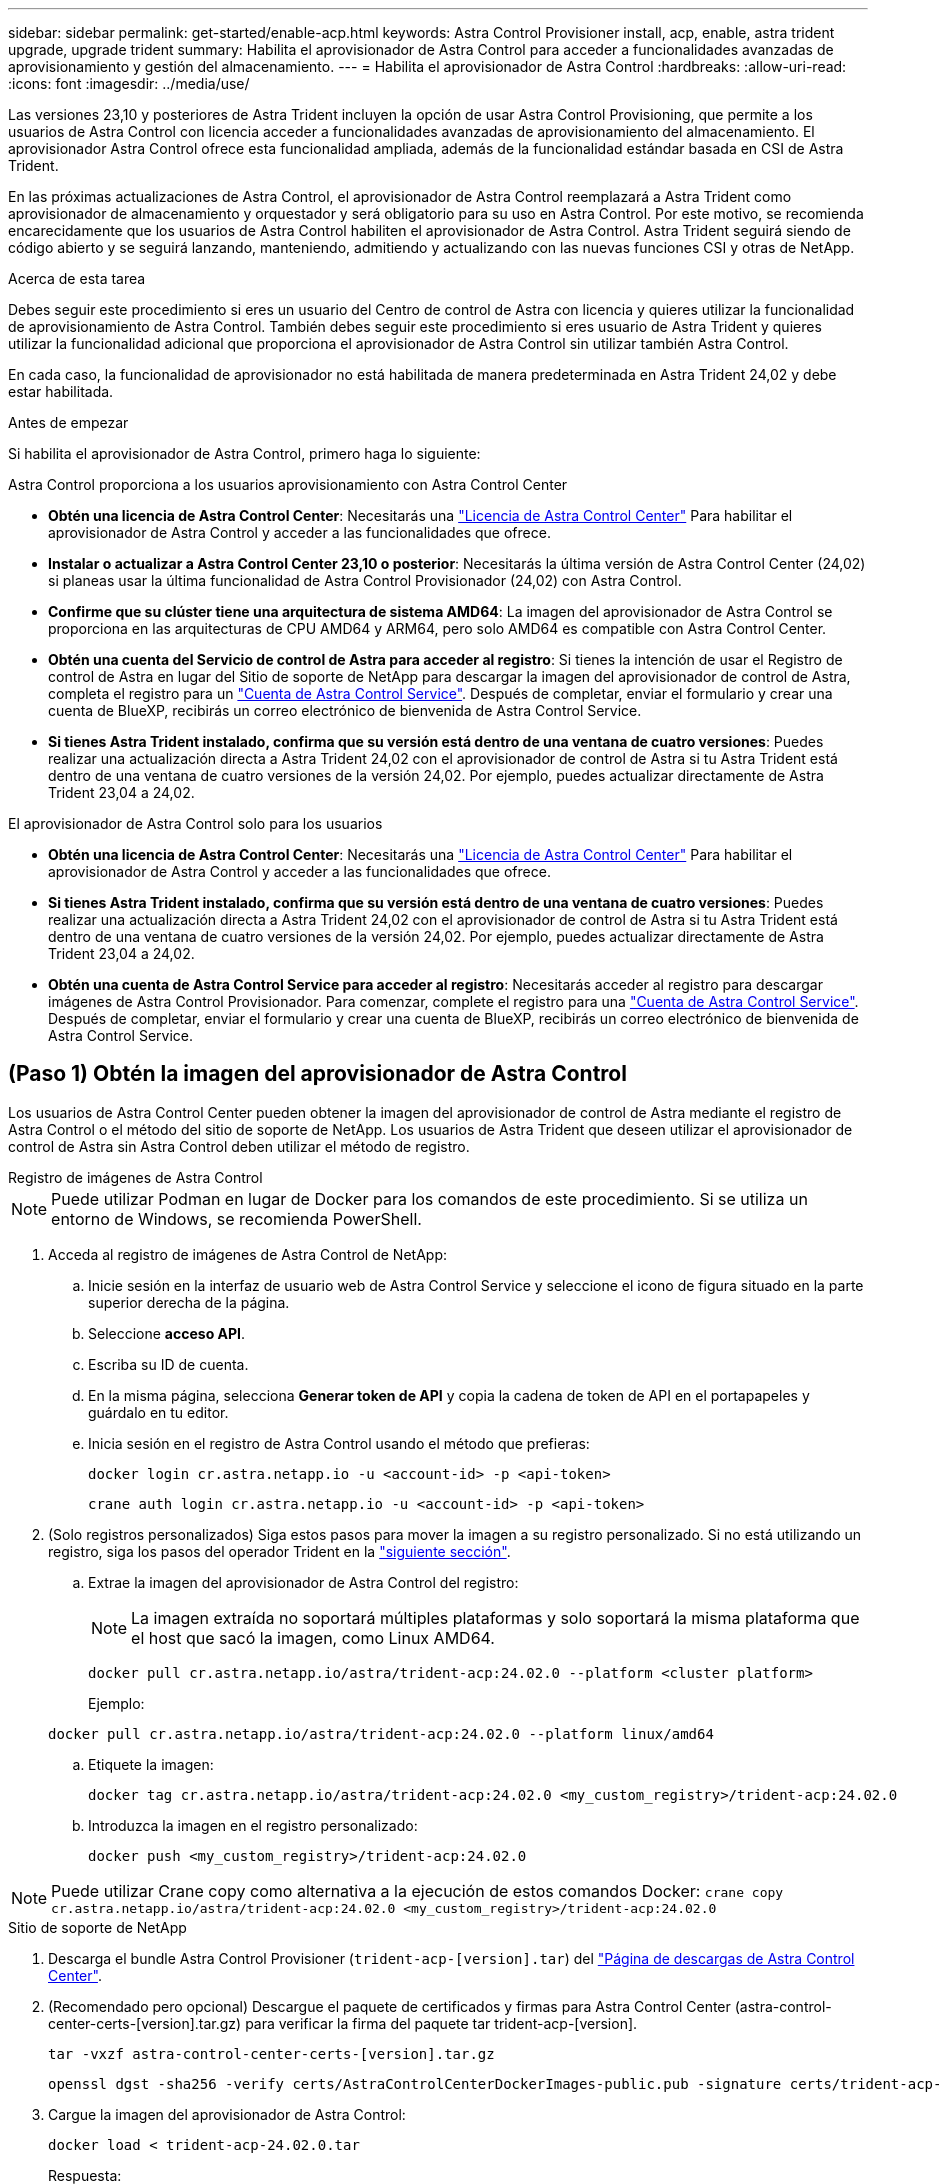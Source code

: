 ---
sidebar: sidebar 
permalink: get-started/enable-acp.html 
keywords: Astra Control Provisioner install, acp, enable, astra trident upgrade, upgrade trident 
summary: Habilita el aprovisionador de Astra Control para acceder a funcionalidades avanzadas de aprovisionamiento y gestión del almacenamiento. 
---
= Habilita el aprovisionador de Astra Control
:hardbreaks:
:allow-uri-read: 
:icons: font
:imagesdir: ../media/use/


[role="lead"]
Las versiones 23,10 y posteriores de Astra Trident incluyen la opción de usar Astra Control Provisioning, que permite a los usuarios de Astra Control con licencia acceder a funcionalidades avanzadas de aprovisionamiento del almacenamiento. El aprovisionador Astra Control ofrece esta funcionalidad ampliada, además de la funcionalidad estándar basada en CSI de Astra Trident.

En las próximas actualizaciones de Astra Control, el aprovisionador de Astra Control reemplazará a Astra Trident como aprovisionador de almacenamiento y orquestador y será obligatorio para su uso en Astra Control. Por este motivo, se recomienda encarecidamente que los usuarios de Astra Control habiliten el aprovisionador de Astra Control. Astra Trident seguirá siendo de código abierto y se seguirá lanzando, manteniendo, admitiendo y actualizando con las nuevas funciones CSI y otras de NetApp.

.Acerca de esta tarea
Debes seguir este procedimiento si eres un usuario del Centro de control de Astra con licencia y quieres utilizar la funcionalidad de aprovisionamiento de Astra Control. También debes seguir este procedimiento si eres usuario de Astra Trident y quieres utilizar la funcionalidad adicional que proporciona el aprovisionador de Astra Control sin utilizar también Astra Control.

En cada caso, la funcionalidad de aprovisionador no está habilitada de manera predeterminada en Astra Trident 24,02 y debe estar habilitada.

.Antes de empezar
Si habilita el aprovisionador de Astra Control, primero haga lo siguiente:

[role="tabbed-block"]
====
.Astra Control proporciona a los usuarios aprovisionamiento con Astra Control Center
* *Obtén una licencia de Astra Control Center*: Necesitarás una link:../concepts/licensing.html["Licencia de Astra Control Center"] Para habilitar el aprovisionador de Astra Control y acceder a las funcionalidades que ofrece.
* *Instalar o actualizar a Astra Control Center 23,10 o posterior*: Necesitarás la última versión de Astra Control Center (24,02) si planeas usar la última funcionalidad de Astra Control Provisionador (24,02) con Astra Control.
* *Confirme que su clúster tiene una arquitectura de sistema AMD64*: La imagen del aprovisionador de Astra Control se proporciona en las arquitecturas de CPU AMD64 y ARM64, pero solo AMD64 es compatible con Astra Control Center.
* *Obtén una cuenta del Servicio de control de Astra para acceder al registro*: Si tienes la intención de usar el Registro de control de Astra en lugar del Sitio de soporte de NetApp para descargar la imagen del aprovisionador de control de Astra, completa el registro para un https://bluexp.netapp.com/astra-register["Cuenta de Astra Control Service"^]. Después de completar, enviar el formulario y crear una cuenta de BlueXP, recibirás un correo electrónico de bienvenida de Astra Control Service.
* *Si tienes Astra Trident instalado, confirma que su versión está dentro de una ventana de cuatro versiones*: Puedes realizar una actualización directa a Astra Trident 24,02 con el aprovisionador de control de Astra si tu Astra Trident está dentro de una ventana de cuatro versiones de la versión 24,02. Por ejemplo, puedes actualizar directamente de Astra Trident 23,04 a 24,02.


.El aprovisionador de Astra Control solo para los usuarios
--
* *Obtén una licencia de Astra Control Center*: Necesitarás una link:../concepts/licensing.html["Licencia de Astra Control Center"] Para habilitar el aprovisionador de Astra Control y acceder a las funcionalidades que ofrece.
* *Si tienes Astra Trident instalado, confirma que su versión está dentro de una ventana de cuatro versiones*: Puedes realizar una actualización directa a Astra Trident 24,02 con el aprovisionador de control de Astra si tu Astra Trident está dentro de una ventana de cuatro versiones de la versión 24,02. Por ejemplo, puedes actualizar directamente de Astra Trident 23,04 a 24,02.
* *Obtén una cuenta de Astra Control Service para acceder al registro*: Necesitarás acceder al registro para descargar imágenes de Astra Control Provisionador. Para comenzar, complete el registro para una https://bluexp.netapp.com/astra-register["Cuenta de Astra Control Service"^]. Después de completar, enviar el formulario y crear una cuenta de BlueXP, recibirás un correo electrónico de bienvenida de Astra Control Service.


--
====


== (Paso 1) Obtén la imagen del aprovisionador de Astra Control

Los usuarios de Astra Control Center pueden obtener la imagen del aprovisionador de control de Astra mediante el registro de Astra Control o el método del sitio de soporte de NetApp. Los usuarios de Astra Trident que deseen utilizar el aprovisionador de control de Astra sin Astra Control deben utilizar el método de registro.

[role="tabbed-block"]
====
.Registro de imágenes de Astra Control
--

NOTE: Puede utilizar Podman en lugar de Docker para los comandos de este procedimiento. Si se utiliza un entorno de Windows, se recomienda PowerShell.

. Acceda al registro de imágenes de Astra Control de NetApp:
+
.. Inicie sesión en la interfaz de usuario web de Astra Control Service y seleccione el icono de figura situado en la parte superior derecha de la página.
.. Seleccione *acceso API*.
.. Escriba su ID de cuenta.
.. En la misma página, selecciona *Generar token de API* y copia la cadena de token de API en el portapapeles y guárdalo en tu editor.
.. Inicia sesión en el registro de Astra Control usando el método que prefieras:
+
[source, docker]
----
docker login cr.astra.netapp.io -u <account-id> -p <api-token>
----
+
[source, crane]
----
crane auth login cr.astra.netapp.io -u <account-id> -p <api-token>
----


. (Solo registros personalizados) Siga estos pasos para mover la imagen a su registro personalizado. Si no está utilizando un registro, siga los pasos del operador Trident en la link:../get-started/enable-acp.html#step-2-enable-astra-control-provisioner-in-astra-trident["siguiente sección"].
+
.. Extrae la imagen del aprovisionador de Astra Control del registro:
+

NOTE: La imagen extraída no soportará múltiples plataformas y solo soportará la misma plataforma que el host que sacó la imagen, como Linux AMD64.

+
[source, console]
----
docker pull cr.astra.netapp.io/astra/trident-acp:24.02.0 --platform <cluster platform>
----
+
Ejemplo:

+
[listing]
----
docker pull cr.astra.netapp.io/astra/trident-acp:24.02.0 --platform linux/amd64
----
.. Etiquete la imagen:
+
[source, console]
----
docker tag cr.astra.netapp.io/astra/trident-acp:24.02.0 <my_custom_registry>/trident-acp:24.02.0
----
.. Introduzca la imagen en el registro personalizado:
+
[source, console]
----
docker push <my_custom_registry>/trident-acp:24.02.0
----





NOTE: Puede utilizar Crane copy como alternativa a la ejecución de estos comandos Docker:
`crane copy cr.astra.netapp.io/astra/trident-acp:24.02.0 <my_custom_registry>/trident-acp:24.02.0`

--
.Sitio de soporte de NetApp
--
. Descarga el bundle Astra Control Provisioner (`trident-acp-[version].tar`) del https://mysupport.netapp.com/site/products/all/details/astra-control-center/downloads-tab["Página de descargas de Astra Control Center"^].
. (Recomendado pero opcional) Descargue el paquete de certificados y firmas para Astra Control Center (astra-control-center-certs-[version].tar.gz) para verificar la firma del paquete tar trident-acp-[version].
+
[source, console]
----
tar -vxzf astra-control-center-certs-[version].tar.gz
----
+
[source, console]
----
openssl dgst -sha256 -verify certs/AstraControlCenterDockerImages-public.pub -signature certs/trident-acp-[version].tar.sig trident-acp-[version].tar
----
. Cargue la imagen del aprovisionador de Astra Control:
+
[source, console]
----
docker load < trident-acp-24.02.0.tar
----
+
Respuesta:

+
[listing]
----
Loaded image: trident-acp:24.02.0-linux-amd64
----
. Etiquete la imagen:
+
[source, console]
----
docker tag trident-acp:24.02.0-linux-amd64 <my_custom_registry>/trident-acp:24.02.0
----
. Introduzca la imagen en el registro personalizado:
+
[source, console]
----
docker push <my_custom_registry>/trident-acp:24.02.0
----


--
====


== (Paso 2) Habilitar el aprovisionador de Astra Control en Astra Trident

Determine si el método de instalación original ha utilizado un https://docs.netapp.com/us-en/trident/trident-managing-k8s/uninstall-trident.html#determine-the-original-installation-method["Operador (manualmente o con Helm) o tridentctl"^] y complete los pasos apropiados de acuerdo con su método original.

[role="tabbed-block"]
====
.Operador Astra Trident
--
. https://docs.netapp.com/us-en/trident/trident-get-started/kubernetes-deploy-operator.html#step-1-download-the-trident-installer-package["Descarga el instalador de Astra Trident y extráigalo"^].
. Complete estos pasos si todavía no ha instalado Astra Trident o si ha quitado el operador de la implementación original de Astra Trident:
+
.. Cree el CRD:
+
[source, console]
----
kubectl create -f deploy/crds/trident.netapp.io_tridentorchestrators_crd_post1.16.yaml
----
.. Cree el espacio de nombres trident (`kubectl create namespace trident`) o confirme que el espacio de nombres trident sigue existiendo (`kubectl get all -n trident`). Si el espacio de nombres se ha eliminado, vuelva a crearlo.


. Actualice Astra Trident a 24.02.0:
+

NOTE: Para los clústeres que ejecutan Kubernetes 1,24 o una versión anterior, utilice `bundle_pre_1_25.yaml`. Para los clústeres que ejecutan Kubernetes 1,25 o posterior, utilice `bundle_post_1_25.yaml`.

+
[source, console]
----
kubectl -n trident apply -f trident-installer/deploy/<bundle-name.yaml>
----
. Compruebe que Astra Trident está ejecutando:
+
[source, console]
----
kubectl get torc -n trident
----
+
Respuesta:

+
[listing]
----
NAME      AGE
trident   21m
----
. [[Pull-secrets]]Si tienes un registro que usa secretos, crea un secreto para extraer la imagen del aprovisionador de Astra Control:
+
[source, console]
----
kubectl create secret docker-registry <secret_name> -n trident --docker-server=<my_custom_registry> --docker-username=<username> --docker-password=<token>
----
. Edite el CR de TridentOrchestrator y realice las siguientes modificaciones:
+
[source, console]
----
kubectl edit torc trident -n trident
----
+
.. Establezca una ubicación de registro personalizada para la imagen de Astra Trident o extráigala del registro de Astra Control (`tridentImage: <my_custom_registry>/trident:24.02.0` o. `tridentImage: netapp/trident:24.02.0`).
.. Habilita el aprovisionador de Astra Control (`enableACP: true`).
.. Establezca la ubicación de registro personalizada para la imagen del aprovisionador de Astra Control o sáquela del registro de Astra Control (`acpImage: <my_custom_registry>/trident-acp:24.02.0` o. `acpImage: cr.astra.netapp.io/astra/trident-acp:24.02.0`).
.. Si estableció <<pull-secrets,la imagen descubre los secretos>> anteriormente en este procedimiento, puede establecerlos aquí (`imagePullSecrets: - <secret_name>`). Utilice el mismo nombre secreto que estableció en los pasos anteriores.


+
[listing, subs="+quotes"]
----
apiVersion: trident.netapp.io/v1
kind: TridentOrchestrator
metadata:
  name: trident
spec:
  debug: true
  namespace: trident
  *tridentImage: <registry>/trident:24.02.0*
  *enableACP: true*
  *acpImage: <registry>/trident-acp:24.02.0*
  *imagePullSecrets:
  - <secret_name>*
----
. Guarde y salga del archivo. El proceso de despliegue comenzará automáticamente.
. Compruebe que se han creado el operador, el despliegue y los replicasets.
+
[source, console]
----
kubectl get all -n trident
----
+

IMPORTANT: Solo debe haber *una instancia* del operador en un clúster de Kubernetes. No cree varias implementaciones del operador Trident de Astra.

. Compruebe el `trident-acp` container se está ejecutando y eso `acpVersion` es `24.02.0` con el estado de `Installed`:
+
[source, console]
----
kubectl get torc -o yaml
----
+
Respuesta:

+
[listing]
----
status:
  acpVersion: 24.02.0
  currentInstallationParams:
    ...
    acpImage: <registry>/trident-acp:24.02.0
    enableACP: "true"
    ...
  ...
  status: Installed
----


--
.tridentctl
--
. https://docs.netapp.com/us-en/trident/trident-get-started/kubernetes-deploy-tridentctl.html#step-1-download-the-trident-installer-package["Descarga el instalador de Astra Trident y extráigalo"^].
. https://docs.netapp.com/us-en/trident/trident-managing-k8s/upgrade-tridentctl.html["Si ya tiene un Astra Trident existente, desinstálelo del clúster que lo aloja"^].
. Instale Astra Trident con el aprovisionador de control de Astra habilitado (`--enable-acp=true`):
+
[source, console]
----
./tridentctl -n trident install --enable-acp=true --acp-image=mycustomregistry/trident-acp:24.02
----
. Confirme que se ha habilitado el aprovisionador de Astra Control:
+
[source, console]
----
./tridentctl -n trident version
----
+
Respuesta:

+
[listing]
----
+----------------+----------------+-------------+ | SERVER VERSION | CLIENT VERSION | ACP VERSION | +----------------+----------------+-------------+ | 24.02.0 | 24.02.0 | 24.02.0. | +----------------+----------------+-------------+
----


--
.Timón
--
. Si tiene Astra Trident 23.07.1 o anterior instalado, https://docs.netapp.com/us-en/trident/trident-managing-k8s/uninstall-trident.html#uninstall-a-trident-operator-installation["desinstalar"^] el operador y otros componentes.
. Si tu clúster de Kubernetes ejecuta la versión 1,24 o anterior, elimina psp:
+
[listing]
----
kubectl delete psp tridentoperatorpod
----
. Añada el repositorio de Astra Trident Helm:
+
[listing]
----
helm repo add netapp-trident https://netapp.github.io/trident-helm-chart
----
. Actualice el gráfico Helm:
+
[listing]
----
helm repo update netapp-trident
----
+
Respuesta:

+
[listing]
----
Hang tight while we grab the latest from your chart repositories...
...Successfully got an update from the "netapp-trident" chart repository
Update Complete. ⎈Happy Helming!⎈
----
. Enumere las imágenes:
+
[listing]
----
./tridentctl images -n trident
----
+
Respuesta:

+
[listing]
----
| v1.28.0            | netapp/trident:24.02.0|
|                    | docker.io/netapp/trident-autosupport:24.02|
|                    | registry.k8s.io/sig-storage/csi-provisioner:v4.0.0|
|                    | registry.k8s.io/sig-storage/csi-attacher:v4.5.0|
|                    | registry.k8s.io/sig-storage/csi-resizer:v1.9.3|
|                    | registry.k8s.io/sig-storage/csi-snapshotter:v6.3.3|
|                    | registry.k8s.io/sig-storage/csi-node-driver-registrar:v2.10.0 |
|                    | netapp/trident-operator:24.02.0 (optional)
----
. Asegúrese de que el trident-operator 24.02.0 esté disponible:
+
[listing]
----
helm search repo netapp-trident/trident-operator --versions
----
+
Respuesta:

+
[listing]
----
NAME                            CHART VERSION   APP VERSION     DESCRIPTION
netapp-trident/trident-operator 100.2402.0      24.02.0         A
----
. Uso `helm install` y ejecute una de las siguientes opciones que incluyen estos ajustes:
+
** Un nombre para la ubicación de despliegue
** La versión de Trident de Astra
** El nombre de la imagen del aprovisionador de Astra Control
** La marca para habilitar el aprovisionador
** (Opcional) Una ruta de registro local. Si está utilizando un registro local, su https://docs.netapp.com/us-en/trident/trident-get-started/requirements.html#container-images-and-corresponding-kubernetes-versions["Imágenes de Trident"^] Se pueden ubicar en un registro o en diferentes registros, pero todas las imágenes CSI deben estar ubicadas en el mismo registro.
** El espacio de nombres de Trident




.Opciones
* Imágenes sin registro


[listing]
----
helm install trident netapp-trident/trident-operator --version 100.2402.0 --set acpImage=cr.astra.netapp.io/astra/trident-acp:24.02.0 --set enableACP=true --set operatorImage=netapp/trident-operator:24.02.0 --set tridentAutosupportImage=docker.io/netapp/trident-autosupport:24.02 --set tridentImage=netapp/trident:24.02.0 --namespace trident
----
* Imágenes en uno o más registros


[listing]
----
helm install trident netapp-trident/trident-operator --version 100.2402.0 --set acpImage=<your-registry>:<acp image> --set enableACP=true --set imageRegistry=<your-registry>/sig-storage --set operatorImage=netapp/trident-operator:24.02.0 --set tridentAutosupportImage=docker.io/netapp/trident-autosupport:24.02 --set tridentImage=netapp/trident:24.02.0 --namespace trident
----
Puede utilizar `helm list` para revisar detalles de la instalación como nombre, espacio de nombres, gráfico, estado, versión de la aplicación, y el número de revisión.

[NOTE]
====
Si tiene problemas para poner en marcha Trident mediante Helm, ejecute este comando para desinstalar completamente Astra Trident:

[listing]
----
./tridentctl uninstall -n trident
----
*No* https://docs.netapp.com/us-en/trident/troubleshooting.html#completely-remove-astra-trident-and-crds["Elimina por completo los CRD de Astra Trident"^] Como parte de la desinstalación antes de intentar habilitar de nuevo Astra Control Provisioner.

====
--
====


== Resultado

Está habilitada la funcionalidad de aprovisionamiento de Astra Control y es posible usar cualquier función disponible para la versión que esté ejecutando.

(Solo para usuarios de Astra Control Center) Después de instalar Astra Control Provisioner, el clúster que aloja el aprovisionador en la interfaz de usuario de Astra Control Center mostrará un `ACP version` en lugar de `Trident version` campo y núm. de versión instalada actual.

image:ac-acp-version.png["Una captura de pantalla que muestra la ubicación de la versión del aprovisionador de Astra Control en la interfaz de usuario"]

.Si quiere más información
* https://docs.netapp.com/us-en/trident/trident-managing-k8s/upgrade-operator-overview.html["Documentación sobre actualizaciones de Astra Trident"^]

